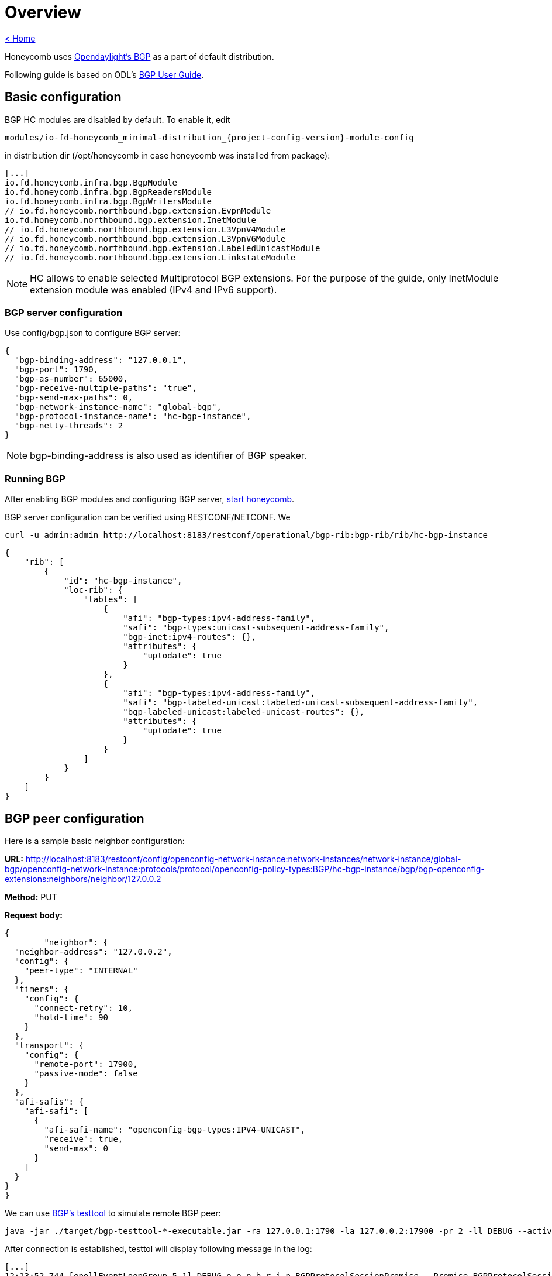 = Overview

link:release_notes.html[< Home]

Honeycomb uses link:https://wiki.opendaylight.org/view/BGP_LS_PCEP:BGP_Use_Cases[Opendaylight's BGP]
as a part of default distribution.

Following guide is based on ODL's link:http://docs.opendaylight.org/en/stable-{project-odl-version}/user-guide/bgp-user-guide.html#overview[BGP User Guide].

== Basic configuration

BGP HC modules are disabled by default. To enable it, edit

  modules/io-fd-honeycomb_minimal-distribution_{project-config-version}-module-config

in distribution dir (/opt/honeycomb in case honeycomb was installed from package):

[source]
----
[...]
io.fd.honeycomb.infra.bgp.BgpModule
io.fd.honeycomb.infra.bgp.BgpReadersModule
io.fd.honeycomb.infra.bgp.BgpWritersModule
// io.fd.honeycomb.northbound.bgp.extension.EvpnModule
io.fd.honeycomb.northbound.bgp.extension.InetModule
// io.fd.honeycomb.northbound.bgp.extension.L3VpnV4Module
// io.fd.honeycomb.northbound.bgp.extension.L3VpnV6Module
// io.fd.honeycomb.northbound.bgp.extension.LabeledUnicastModule
// io.fd.honeycomb.northbound.bgp.extension.LinkstateModule
----

NOTE: HC allows to enable selected Multiprotocol BGP extensions. For the purpose of the guide, only InetModule
extension module was enabled (IPv4 and IPv6 support).

=== BGP server configuration

Use config/bgp.json to configure BGP server:

[source,json]
----
{
  "bgp-binding-address": "127.0.0.1",
  "bgp-port": 1790,
  "bgp-as-number": 65000,
  "bgp-receive-multiple-paths": "true",
  "bgp-send-max-paths": 0,
  "bgp-network-instance-name": "global-bgp",
  "bgp-protocol-instance-name": "hc-bgp-instance",
  "bgp-netty-threads": 2
}
----

NOTE: bgp-binding-address is also used as identifier of BGP speaker.

=== Running BGP

After enabling BGP modules and configuring BGP server,
link:user_running_honeycomb.html#_starting_honeycomb_agent[start honeycomb].

BGP server configuration can be verified using RESTCONF/NETCONF. We

  curl -u admin:admin http://localhost:8183/restconf/operational/bgp-rib:bgp-rib/rib/hc-bgp-instance

[source,json]
----
{
    "rib": [
        {
            "id": "hc-bgp-instance",
            "loc-rib": {
                "tables": [
                    {
                        "afi": "bgp-types:ipv4-address-family",
                        "safi": "bgp-types:unicast-subsequent-address-family",
                        "bgp-inet:ipv4-routes": {},
                        "attributes": {
                            "uptodate": true
                        }
                    },
                    {
                        "afi": "bgp-types:ipv4-address-family",
                        "safi": "bgp-labeled-unicast:labeled-unicast-subsequent-address-family",
                        "bgp-labeled-unicast:labeled-unicast-routes": {},
                        "attributes": {
                            "uptodate": true
                        }
                    }
                ]
            }
        }
    ]
}
----

== BGP peer configuration

Here is a sample basic neighbor configuration:

*URL:* http://localhost:8183/restconf/config/openconfig-network-instance:network-instances/network-instance/global-bgp/openconfig-network-instance:protocols/protocol/openconfig-policy-types:BGP/hc-bgp-instance/bgp/bgp-openconfig-extensions:neighbors/neighbor/127.0.0.2

*Method:* PUT

*Request body:*

[source,json]
----
{
	"neighbor": {
  "neighbor-address": "127.0.0.2",
  "config": {
    "peer-type": "INTERNAL"
  },
  "timers": {
    "config": {
      "connect-retry": 10,
      "hold-time": 90
    }
  },
  "transport": {
    "config": {
      "remote-port": 17900,
      "passive-mode": false
    }
  },
  "afi-safis": {
    "afi-safi": [
      {
        "afi-safi-name": "openconfig-bgp-types:IPV4-UNICAST",
        "receive": true,
        "send-max": 0
      }
    ]
  }
}
}
----

We can use link:http://docs.opendaylight.org/en/stable-{project-odl-version}/user-guide/bgp-user-guide.html#bgp-test-tool[BGP's testtool]
to simulate remote BGP peer:

  java -jar ./target/bgp-testtool-*-executable.jar -ra 127.0.0.1:1790 -la 127.0.0.2:17900 -pr 2 -ll DEBUG --active true -as 65000 -mp true

After connection is established, testtol will display following message in the log:

  [...]
  12:13:52.744 [epollEventLoopGroup-5-1] DEBUG o.o.p.b.r.i.p.BGPProtocolSessionPromise - Promise BGPProtocolSessionPromise@750e2b97(incomplete) completed
  12:13:52.745 [epollEventLoopGroup-5-1] INFO  o.o.p.b.r.i.AbstractBGPSessionNegotiator - BGP Session with peer [id: 0xcab58201, L:/127.0.0.2:17900 - R:127.0.0.1/127.0.0.1:1790] established successfully.
  12:14:22.716 [epollEventLoopGroup-5-1] DEBUG o.o.p.b.r.i.BGPSessionImpl - Message was received: Keepalive [augmentation=[]]
  12:14:22.746 [epollEventLoopGroup-5-1] DEBUG o.o.p.b.r.i.BGPMessageToByteEncoder - Message sent to output: Keepalive [augmentation=[]]


Once the remote peer is connected and it advertised routes to local BGP system, routes are stored in peer’s RIBs.
The RIBs can be checked via REST:

*URL:*: http://localhost:8183/restconf/operational/bgp-rib:bgp-rib/rib/hc-bgp-instance/peer/bgp:%2F%2F127.0.0.2

*Method:* GET

*Response Body:*

[source,json]
----
{
    "peer": [
        {
            "peer-id": "bgp://127.0.0.2",
            "supported-tables": [
                {
                    "afi": "bgp-types:ipv4-address-family",
                    "safi": "bgp-types:unicast-subsequent-address-family",
                    "send-receive": "both"
                },
                {
                    "afi": "bgp-linkstate:linkstate-address-family",
                    "safi": "bgp-linkstate:linkstate-subsequent-address-family"
                }
            ],
            "effective-rib-in": {
                "tables": [
                    {
                        "afi": "bgp-linkstate:linkstate-address-family",
                        "safi": "bgp-linkstate:linkstate-subsequent-address-family",
                        "bgp-linkstate:linkstate-routes": {},
                        "attributes": {
                            "uptodate": true
                        }
                    },
                    {
                        "afi": "bgp-types:ipv4-address-family",
                        "safi": "bgp-types:unicast-subsequent-address-family",
                        "bgp-inet:ipv4-routes": {
                            "ipv4-route": [
                                {
                                    "path-id": 5,
                                    "prefix": "1.1.1.1/31",
                                    "attributes": {
                                        "as-path": {},
                                        "origin": {
                                            "value": "egp"
                                        },
                                        "local-pref": {
                                            "pref": 100
                                        },
                                        "ipv4-next-hop": {
                                            "global": "127.1.1.1"
                                        },
                                        "multi-exit-disc": {
                                            "med": 0
                                        }
                                    }
                                },
                                {
                                    "path-id": 5,
                                    "prefix": "1.1.1.2/31",
                                    "attributes": {
                                        "as-path": {},
                                        "origin": {
                                            "value": "egp"
                                        },
                                        "local-pref": {
                                            "pref": 100
                                        },
                                        "ipv4-next-hop": {
                                            "global": "127.1.1.1"
                                        },
                                        "multi-exit-disc": {
                                            "med": 0
                                        }
                                    }
                                }
                            ]
                        },
                        "attributes": {
                            "uptodate": true
                        }
                    }
                ]
            },
            "adj-rib-out": {
                "tables": [
                    {
                        "afi": "bgp-linkstate:linkstate-address-family",
                        "safi": "bgp-linkstate:linkstate-subsequent-address-family",
                        "bgp-linkstate:linkstate-routes": {},
                        "attributes": {
                            "uptodate": false
                        }
                    },
                    {
                        "afi": "bgp-types:ipv4-address-family",
                        "safi": "bgp-types:unicast-subsequent-address-family",
                        "bgp-inet:ipv4-routes": {},
                        "attributes": {
                            "uptodate": false
                        }
                    }
                ]
            },
            "peer-role": "ibgp",
            "adj-rib-in": {
                "tables": [
                    {
                        "afi": "bgp-linkstate:linkstate-address-family",
                        "safi": "bgp-linkstate:linkstate-subsequent-address-family",
                        "bgp-linkstate:linkstate-routes": {},
                        "attributes": {
                            "uptodate": true
                        }
                    },
                    {
                        "afi": "bgp-types:ipv4-address-family",
                        "safi": "bgp-types:unicast-subsequent-address-family",
                        "bgp-inet:ipv4-routes": {
                            "ipv4-route": [
                                {
                                    "path-id": 5,
                                    "prefix": "1.1.1.1/31",
                                    "attributes": {
                                        "as-path": {},
                                        "origin": {
                                            "value": "egp"
                                        },
                                        "local-pref": {
                                            "pref": 100
                                        },
                                        "ipv4-next-hop": {
                                            "global": "127.1.1.1"
                                        },
                                        "multi-exit-disc": {
                                            "med": 0
                                        }
                                    }
                                },
                                {
                                    "path-id": 5,
                                    "prefix": "1.1.1.2/31",
                                    "attributes": {
                                        "as-path": {},
                                        "origin": {
                                            "value": "egp"
                                        },
                                        "local-pref": {
                                            "pref": 100
                                        },
                                        "ipv4-next-hop": {
                                            "global": "127.1.1.1"
                                        },
                                        "multi-exit-disc": {
                                            "med": 0
                                        }
                                    }
                                }
                            ]
                        },
                        "attributes": {
                            "uptodate": true
                        }
                    }
                ]
            }
        }
    ]
}
----

== RIB programming

The OpenDaylight BGP implementation also supports routes injection via Application Peer.
Such peer has its own programmable RIB, which can be modified by user.
This concept allows user to originate new routes and advertise them to all connected peers.

Following configuration sample show a way to configure the Application Peer:

*URL:* http://localhost:8183/restconf/config/openconfig-network-instance:network-instances/network-instance/global-bgp/openconfig-network-instance:protocols/protocol/openconfig-policy-types:BGP/hc-bgp-instance/bgp/bgp-openconfig-extensions:neighbors/neighbor/10.25.1.9

*Method:* PUT

*Request body:*

[source,json]
----
{
  "neighbor": {
    "neighbor-address": "10.25.1.9",
    "config": {
      "peer-group": "application-peers"
    },
    "afi-safis": {
      "afi-safi": [
        {
          "afi-safi-name": "openconfig-bgp-types:IPV4-UNICAST",
          "receive": true,
          "send-max": 0
        },
        {
          "afi-safi-name": "openconfig-bgp-types:IPV4-LABELLED-UNICAST",
          "receive": true,
          "send-max": 0
        }
      ]
    }
  }
}
----

The Application Peer presence can be verified via REST:

*URL:* http://localhost:8183/restconf/operational/bgp-rib:bgp-rib/rib/hc-bgp-instance/peer/bgp:%2F%2F10.25.1.9

*Method:* GET

*Response body:*

[source,json]
----
{
    "peer": [
        {
            "peer-id": "bgp://10.25.1.9",
            "effective-rib-in": {
                "tables": [
                    {
                        "afi": "bgp-types:ipv4-address-family",
                        "safi": "bgp-types:unicast-subsequent-address-family",
                        "bgp-inet:ipv4-routes": {},
                        "attributes": {
                            "uptodate": false
                        }
                    },
                    {
                        "afi": "bgp-types:ipv4-address-family",
                        "safi": "bgp-labeled-unicast:labeled-unicast-subsequent-address-family",
                        "bgp-labeled-unicast:labeled-unicast-routes": {},
                        "attributes": {
                            "uptodate": false
                        }
                    }
                ]
            },
            "peer-role": "internal",
            "adj-rib-in": {
                "tables": [
                    {
                        "afi": "bgp-types:ipv4-address-family",
                        "safi": "bgp-types:unicast-subsequent-address-family",
                        "bgp-inet:ipv4-routes": {},
                        "attributes": {
                            "uptodate": false
                        }
                    },
                    {
                        "afi": "bgp-types:ipv4-address-family",
                        "safi": "bgp-labeled-unicast:labeled-unicast-subsequent-address-family",
                        "bgp-labeled-unicast:labeled-unicast-routes": {},
                        "attributes": {
                            "uptodate": false
                        }
                    }
                ]
            }
        }
    ]
}
----

=== Programmable RIB

Next example shows how to inject a route into the programmable RIB.

*URL:* http://localhost:8183/restconf/config/bgp-rib:application-rib/10.25.1.9/tables/bgp-types:ipv4-address-family/bgp-types:unicast-subsequent-address-family/bgp-inet:ipv4-routes/ipv4-route/10.0.0.11%2F32/0

*Method:* PUT

*Request body:*

[source,xml]
----
<ipv4-route xmlns="urn:opendaylight:params:xml:ns:yang:bgp-inet">
    <path-id>0</path-id>
    <prefix>10.0.0.11/32</prefix>
    <attributes>
        <as-path></as-path>
        <origin>
            <value>igp</value>
        </origin>
        <local-pref>
            <pref>100</pref>
        </local-pref>
        <ipv4-next-hop>
            <global>10.11.1.1</global>
        </ipv4-next-hop>
    </attributes>
</ipv4-route>
----

Once the remote peer is connected (we used testtool to simulate it)
and it advertised routes to local BGP system, routes are stored in peer’s RIBs. The RIBs can be checked via REST:


*URL:* http://localhost:8183/restconf/operational/bgp-rib:bgp-rib/rib/hc-bgp-instance/peer/bgp:%2F%2F127.0.0.2

*Method:* GET

*Response body:*

[source,json]
----
{
    "peer": [
        {
            "peer-id": "bgp://127.0.0.2",
            "supported-tables": [
                {
                    "afi": "bgp-types:ipv4-address-family",
                    "safi": "bgp-types:unicast-subsequent-address-family",
                    "send-receive": "both"
                },
                {
                    "afi": "bgp-linkstate:linkstate-address-family",
                    "safi": "bgp-linkstate:linkstate-subsequent-address-family"
                }
            ],
            "effective-rib-in": {
                "tables": [
                    {
                        "afi": "bgp-linkstate:linkstate-address-family",
                        "safi": "bgp-linkstate:linkstate-subsequent-address-family",
                        "bgp-linkstate:linkstate-routes": {},
                        "attributes": {
                            "uptodate": true
                        }
                    },
                    {
                        "afi": "bgp-types:ipv4-address-family",
                        "safi": "bgp-types:unicast-subsequent-address-family",
                        "bgp-inet:ipv4-routes": {
                            "ipv4-route": [
                                {
                                    "path-id": 5,
                                    "prefix": "1.1.1.1/31",
                                    "attributes": {
                                        "as-path": {},
                                        "origin": {
                                            "value": "egp"
                                        },
                                        "local-pref": {
                                            "pref": 100
                                        },
                                        "ipv4-next-hop": {
                                            "global": "127.1.1.1"
                                        },
                                        "multi-exit-disc": {
                                            "med": 0
                                        }
                                    }
                                },
                                {
                                    "path-id": 5,
                                    "prefix": "1.1.1.2/31",
                                    "attributes": {
                                        "as-path": {},
                                        "origin": {
                                            "value": "egp"
                                        },
                                        "local-pref": {
                                            "pref": 100
                                        },
                                        "ipv4-next-hop": {
                                            "global": "127.1.1.1"
                                        },
                                        "multi-exit-disc": {
                                            "med": 0
                                        }
                                    }
                                }
                            ]
                        },
                        "attributes": {
                            "uptodate": true
                        }
                    }
                ]
            },
            "adj-rib-out": {
                "tables": [
                    {
                        "afi": "bgp-linkstate:linkstate-address-family",
                        "safi": "bgp-linkstate:linkstate-subsequent-address-family",
                        "bgp-linkstate:linkstate-routes": {},
                        "attributes": {
                            "uptodate": false
                        }
                    },
                    {
                        "afi": "bgp-types:ipv4-address-family",
                        "safi": "bgp-types:unicast-subsequent-address-family",
                        "bgp-inet:ipv4-routes": {
                            "ipv4-route": [
                                {
                                    "path-id": 1,
                                    "prefix": "10.0.0.11/32",
                                    "attributes": {
                                        "as-path": {},
                                        "origin": {
                                            "value": "igp"
                                        },
                                        "local-pref": {
                                            "pref": 100
                                        },
                                        "ipv4-next-hop": {
                                            "global": "10.11.1.1"
                                        }
                                    }
                                }
                            ]
                        },
                        "attributes": {
                            "uptodate": false
                        }
                    }
                ]
            },
            "peer-role": "ibgp",
            "adj-rib-in": {
                "tables": [
                    {
                        "afi": "bgp-linkstate:linkstate-address-family",
                        "safi": "bgp-linkstate:linkstate-subsequent-address-family",
                        "bgp-linkstate:linkstate-routes": {},
                        "attributes": {
                            "uptodate": true
                        }
                    },
                    {
                        "afi": "bgp-types:ipv4-address-family",
                        "safi": "bgp-types:unicast-subsequent-address-family",
                        "bgp-inet:ipv4-routes": {
                            "ipv4-route": [
                                {
                                    "path-id": 5,
                                    "prefix": "1.1.1.1/31",
                                    "attributes": {
                                        "as-path": {},
                                        "origin": {
                                            "value": "egp"
                                        },
                                        "local-pref": {
                                            "pref": 100
                                        },
                                        "ipv4-next-hop": {
                                            "global": "127.1.1.1"
                                        },
                                        "multi-exit-disc": {
                                            "med": 0
                                        }
                                    }
                                },
                                {
                                    "path-id": 5,
                                    "prefix": "1.1.1.2/31",
                                    "attributes": {
                                        "as-path": {},
                                        "origin": {
                                            "value": "egp"
                                        },
                                        "local-pref": {
                                            "pref": 100
                                        },
                                        "ipv4-next-hop": {
                                            "global": "127.1.1.1"
                                        },
                                        "multi-exit-disc": {
                                            "med": 0
                                        }
                                    }
                                }
                            ]
                        },
                        "attributes": {
                            "uptodate": true
                        }
                    }
                ]
            }
        }
    ]
}
----

Also the same route should appeared in Loc-RIB now:

*URL:* http://localhost:8183/restconf/operational/bgp-rib:bgp-rib/rib/hc-bgp-instance/loc-rib

*Method:* GET

*Response body:*

[source,json]
----
{
    "loc-rib": {
        "tables": [
            {
                "afi": "bgp-types:ipv4-address-family",
                "safi": "bgp-types:unicast-subsequent-address-family",
                "bgp-inet:ipv4-routes": {
                    "ipv4-route": [
                        {
                            "path-id": 1,
                            "prefix": "10.0.0.11/32",
                            "attributes": {
                                "as-path": {},
                                "origin": {
                                    "value": "igp"
                                },
                                "local-pref": {
                                    "pref": 100
                                },
                                "ipv4-next-hop": {
                                    "global": "10.11.1.1"
                                }
                            }
                        },
                        {
                            "path-id": 1,
                            "prefix": "1.1.1.1/31",
                            "attributes": {
                                "as-path": {},
                                "origin": {
                                    "value": "egp"
                                },
                                "local-pref": {
                                    "pref": 100
                                },
                                "ipv4-next-hop": {
                                    "global": "127.1.1.1"
                                },
                                "multi-exit-disc": {
                                    "med": 0
                                }
                            }
                        },
                        {
                            "path-id": 1,
                            "prefix": "1.1.1.2/31",
                            "attributes": {
                                "as-path": {},
                                "origin": {
                                    "value": "egp"
                                },
                                "local-pref": {
                                    "pref": 100
                                },
                                "ipv4-next-hop": {
                                    "global": "127.1.1.1"
                                },
                                "multi-exit-disc": {
                                    "med": 0
                                }
                            }
                        }
                    ]
                }
            },
            {
                "afi": "bgp-types:ipv4-address-family",
                "safi": "bgp-labeled-unicast:labeled-unicast-subsequent-address-family",
                "bgp-labeled-unicast:labeled-unicast-routes": {}
            }
        ]
    }
}
----


== Integration with VPP

Honeycomb BGP implementation emits notifications on loc-rib modifications.
Hc2vpp provides BgpInetModule module which translates
link:http://docs.opendaylight.org/en/stable-{project-odl-version}/user-guide/bgp-user-guide.html#ip-unicast-api[IPv4/IPv6 unicast]
routes from loc-rib into VPP FIB.

The BgpInetModule is disabled by default. To enable it, edit

  modules/io-fd-hc2vpp-integration_vpp-integration-distribution_1-17-07-module-config

in distribution dir (/opt/honeycomb in case honeycomb was installed from package), then restart honeycomb.

Let's add route using Application Peer:

*URL:* http://localhost:8183/restconf/config/bgp-rib:application-rib/10.25.1.9/tables/bgp-types:ipv4-address-family/bgp-types:unicast-subsequent-address-family/bgp-inet:ipv4-routes/ipv4-route/10.0.0.12%2F32/0

*Method:* PUT

*Request body:*

[source,xml]
----
<ipv4-route xmlns="urn:opendaylight:params:xml:ns:yang:bgp-inet">
    <path-id>0</path-id>
    <prefix>10.0.0.12/32</prefix>
    <attributes>
        <as-path></as-path>
        <origin>
            <value>igp</value>
        </origin>
        <local-pref>
            <pref>100</pref>
        </local-pref>
        <ipv4-next-hop>
            <global>10.11.1.1</global>
        </ipv4-next-hop>
    </attributes>
</ipv4-route>
----

Also the same route should appeared in VPP now:

*URL:* http://localhost:8183/restconf/operational/hc2vpp-ietf-routing:routing-state/routing-instance/vpp-routing-instance/routing-protocols/routing-protocol/learned-protocol-0/static-routes/hc2vpp-ietf-ipv4-unicast-routing:ipv4

*Method:* GET

*Response body:*

[source,json]
----
{
    "hc2vpp-ietf-ipv4-unicast-routing:ipv4": {
        "route": [
            {
                "id": 0,
                "vpp-ipv4-route-state": {},
                "next-hop": "0.0.0.0",
                "destination-prefix": "0.0.0.0/0"
            },
            {
                "id": 1,
                "vpp-ipv4-route-state": {},
                "next-hop": "0.0.0.0",
                "destination-prefix": "0.0.0.0/32"
            },
            {
                "id": 7,
                "vpp-ipv4-route-state": {},
                "next-hop": "10.11.1.1",
                "destination-prefix": "10.0.0.12/32"
            },
            {
                "id": 8,
                "vpp-ipv4-route-state": {},
                "next-hop": "0.0.0.0",
                "destination-prefix": "10.11.1.1/32"
            },
            {
                "id": 2,
                "vpp-ipv4-route-state": {},
                "next-hop": "0.0.0.0",
                "destination-prefix": "224.0.0.0/4"
            },
            {
                "id": 3,
                "vpp-ipv4-route-state": {},
                "next-hop": "0.0.0.0",
                "destination-prefix": "240.0.0.0/4"
            },
            {
                "id": 4,
                "vpp-ipv4-route-state": {},
                "next-hop": "0.0.0.0",
                "destination-prefix": "255.255.255.255/32"
            }
        ]
    }
}
----

NOTE: Honeycomb persists config state between restarts. So you may also see 10.0.0.11 route that was added first.
In order to remove persisted configuration, simply rm -rf /var/lib/honeycomb before starting honeycomb.

== Postman collection with examples

All the request examples can be found {project-git-web}/bgp/bgp_postman_collection?h={project-branch}[BGP postman collection].